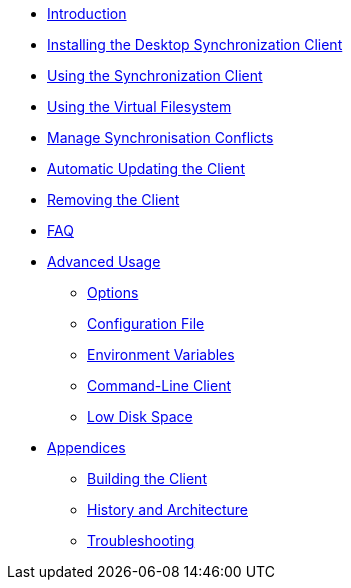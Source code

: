 * xref:index.adoc[Introduction]
* xref:installing.adoc[Installing the Desktop Synchronization Client]
* xref:navigating.adoc[Using the Synchronization Client]
* xref:vfs.adoc[Using the Virtual Filesystem]
* xref:conflicts.adoc[Manage Synchronisation Conflicts]
* xref:automatic_updater.adoc[Automatic Updating the Client]
* xref:removing.adoc[Removing the Client]
* xref:faq.adoc[FAQ]
* xref:advanced_usage/index.adoc[Advanced Usage]
** xref:advanced_usage/command_line_options.adoc[Options]
** xref:advanced_usage/configuration_file.adoc[Configuration File]
** xref:advanced_usage/environment_variables.adoc[Environment Variables]
** xref:advanced_usage/command_line_client.adoc[Command-Line Client]
** xref:advanced_usage/low_disk_space.adoc[Low Disk Space]
* xref:appendices/index.adoc[Appendices]
** xref:appendices/building.adoc[Building the Client]
** xref:appendices/architecture.adoc[History and Architecture]
** xref:appendices/troubleshooting.adoc[Troubleshooting]
